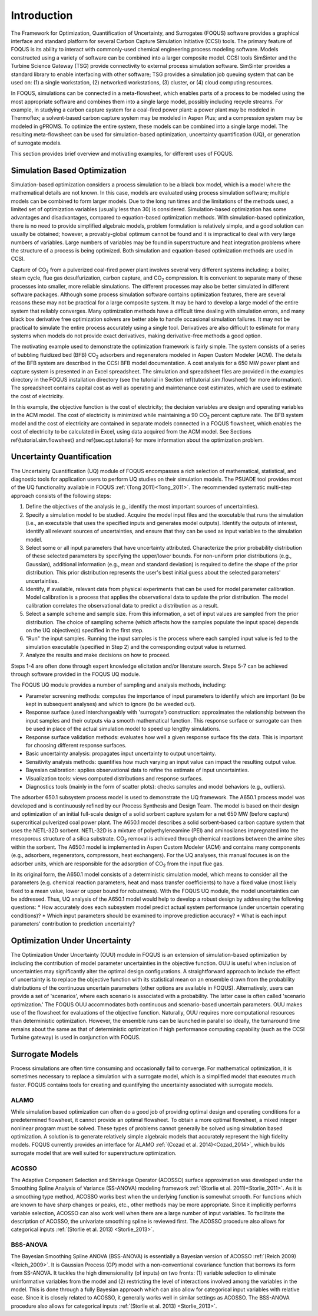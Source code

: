 Introduction
============

The Framework for Optimization, Quantification of Uncertainty, and Surrogates (FOQUS) software provides a graphical interface and standard platform for several Carbon Capture Simulation Initiative (CCSI) tools. The primary feature of FOQUS is its ability to interact with commonly-used chemical engineering process modeling software. Models constructed using a variety of software can be combined into a larger composite model. CCSI tools SimSinter and the Turbine Science Gateway (TSG) provide connectivity to external process simulation software. SimSinter provides a standard library to enable interfacing with other software; TSG provides a simulation job queuing system that can be used on: (1) a single workstation, (2) networked workstations, (3) cluster, or (4) cloud computing resources.

In FOQUS, simulations can be connected in a meta-flowsheet, which enables parts of a process to be modeled using the most appropriate software and combines them into a single large model, possibly including recycle streams. For example, in studying a carbon capture system for a coal-fired power plant: a power plant may be modeled in Thermoflex; a solvent-based carbon capture system may be modeled in Aspen Plus; and a compression system may be modeled in gPROMS. To optimize the entire system, these models can be combined into a single large model. The resulting meta-flowsheet can be used for simulation-based optimization, uncertainty quantification (UQ), or generation of surrogate models.

This section provides brief overview and motivating examples, for different uses of FOQUS.

Simulation Based Optimization
-----------------------------

Simulation-based optimization considers a process simulation to be a black box model, which is a model where the mathematical details are not known. In this case, models are evaluated using process simulation software; multiple models can be combined to form larger models. Due to the long run times and the limitations of the methods used, a limited set of optimization variables (usually less than 30) is considered. Simulation-based optimization has some advantages and disadvantages, compared to equation-based optimization methods. With simulation-based optimization, there is no need to provide simplified algebraic models, problem formulation is relatively simple, and a good solution can usually be obtained; however, a provably-global optimum cannot be found and it is impractical to deal with very large numbers of variables. Large numbers of variables may be found in superstructure and heat integration problems where the structure of a process is being optimized. Both simulation and equation-based optimization methods are used in CCSI.

Capture of CO\ :sub:`2` from a pulverized coal-fired power plant involves several very different systems including: a boiler, steam cycle, flue gas desulfurization, carbon capture, and CO\ :sub:`2` compression. It is convenient to separate many of these processes into smaller, more reliable simulations. The different processes may also be better simulated in different software packages.  Although some process simulation software contains optimization features, there are several reasons these may not be practical for a large composite system. It may be hard to develop a large model of the entire system that reliably converges. Many optimization methods have a difficult time dealing with simulation errors, and many black box derivative free optimization solvers are better able to handle occasional simulation failures. It may not be practical to simulate the entire process accurately using a single tool. Derivatives are also difficult to estimate for many systems when models do not provide exact derivatives, making derivative-free methods a good option.

The motivating example used to demonstrate the optimization framework is fairly simple. The system consists of a series of bubbling fluidized bed (BFB) CO\ :sub:`2` adsorbers and regenerators modeled in Aspen Custom Modeler (ACM). The details of the BFB system are described in the CCSI BFB model documentation. A cost analysis for a 650 MW power plant and capture system is presented in an Excel spreadsheet. The simulation and spreadsheet files are provided in the examples directory in the FOQUS installation directory (see the tutorial in Section \ref{tutorial.sim.flowsheet} for more information). The spreadsheet contains capital cost as well as operating and maintenance cost estimates, which are used to estimate the cost of electricity.

In this example, the objective function is the cost of electricity; the decision variables are design and operating variables in the ACM model. The cost of electricity is minimized while maintaining a 90 CO\ :sub:`2` percent capture rate. The BFB system model and the cost of electricity are contained in separate models connected in a FOQUS flowsheet, which enables the cost of electricity to be calculated in Excel, using data acquired from the ACM model. See Sections \ref{tutorial.sim.flowsheet} and \ref{sec.opt.tutorial} for more information about the optimization problem.

Uncertainty Quantification
--------------------------


The Uncertainty Quantification (UQ) module of FOQUS encompasses a rich selection of mathematical, statistical, and diagnostic tools for application users to perform UQ studies on their simulation models. The PSUADE tool provides most of the UQ functionality available in FOQUS :ref:`(Tong 2011)<Tong_2011>`. The recommended systematic multi-step approach consists of the following steps:

1. Define the objectives of the analysis (e.g., identify the most important sources of uncertainties).
2. Specify a simulation model to be studied. Acquire the model input files and the executable that runs the simulation (i.e., an executable that uses the specified inputs and generates model outputs). Identify the outputs of interest, identify all relevant sources of uncertainties, and ensure that they can be used as input variables to the simulation model.
3. Select some or all input parameters that have uncertainty attributed. Characterize the prior probability distribution of these selected parameters by specifying the upper/lower bounds. For non-uniform prior distributions (e.g., Gaussian), additional information (e.g., mean and standard deviation) is required to define the shape of the prior distribution. This prior distribution represents the user's best initial guess about the selected parameters' uncertainties.
4. Identify, if available, relevant data from physical experiments that can be used for model parameter calibration. Model calibration is a process that applies the observational data to update the prior distribution. The model calibration correlates the observational data to predict a distribution as a result.
5. Select a sample scheme and sample size. From this information, a set of input values are sampled from the prior distribution. The choice of sampling scheme (which affects how the samples populate the input space) depends on the UQ objective(s) specified in the first step.
6. "Run" the input samples. Running the input samples is the process where each sampled input value is fed to the simulation executable (specified in Step 2) and the corresponding output value is returned.
7. Analyze the results and make decisions on how to proceed.

Steps 1-4 are often done through expert knowledge elicitation and/or literature search. Steps 5-7 can be achieved through software provided in the FOQUS UQ module.

The FOQUS UQ module provides a number of sampling and analysis methods, including:

* Parameter screening methods: computes the importance of input parameters to identify which are important (to be kept in subsequent analyses) and which to ignore (to be weeded out).
* Response surface (used interchangeably with 'surrogate') construction: approximates the relationship between the input samples and their outputs via a smooth mathematical function. This response surface or surrogate can then be used in place of the actual simulation model to speed up lengthy simulations.
* Response surface validation methods: evaluates how well a given response surface fits the data. This is important for choosing different response surfaces.
* Basic uncertainty analysis: propagates input uncertainty to output uncertainty.
* Sensitivity analysis methods: quantifies how much varying an input value can impact the resulting output value.
* Bayesian calibration: applies observational data to refine the estimate of input uncertainties.
* Visualization tools: views computed distributions and response surfaces.
* Diagnostics tools (mainly in the form of scatter plots): checks samples and model behaviors (e.g., outliers).

The adsorber 650.1 subsystem process model is used to demonstrate the UQ framework. The A650.1 process model was developed and is continuously refined by our Process Synthesis and Design Team. The model is based on their design and optimization of an initial full-scale design of a solid sorbent capture system for a net 650 MW (before capture) supercritical pulverized coal power plant. The A650.1 model describes a solid sorbent-based carbon capture system that uses the NETL-32D sorbent. NETL-32D is a mixture of polyethyleneamine (PEI) and aminosilanes impregnated into the mesoporous structure of a silica substrate. CO\ :sub:`2` removal is achieved through chemical reactions between the amine sites within the sorbent. The A650.1 model is implemented in Aspen Custom Modeler (ACM) and contains many components (e.g., adsorbers, regenerators, compressors, heat exchangers). For the UQ analyses, this manual focuses is on the adsorber units, which are responsible for the adsorption of CO\ :sub:`2` from the input flue gas.

In its original form, the A650.1 model consists of a deterministic simulation model, which means to consider all the parameters (e.g. chemical reaction parameters, heat and mass transfer coefficients) to have a fixed value (most likely fixed to a mean value, lower or upper bound for robustness). With the FOQUS UQ module, the model uncertainties can be addressed. Thus, UQ analysis of the A650.1 model would help to develop a robust design by addressing the following questions:
* How accurately does each subsystem model predict actual system performance (under uncertain operating conditions)?
* Which input parameters should be examined to improve prediction accuracy?
* What is each input parameters' contribution to prediction uncertainty?

Optimization Under Uncertainty
------------------------------

The Optimization Under Uncertainty (OUU) module in FOQUS is an extension of simulation-based optimization by including the contribution of model parameter uncertainties in the objective function. OUU is useful when inclusion of uncertainties may significantly alter the optimal design configurations. A straightforward approach to include the effect of uncertainty is to replace the objective function with its statistical mean on an ensemble drawn from the probability distributions of the continuous uncertain parameters (other options are available in FOQUS). Alternatively, users can provide a set of 'scenarios', where each scenario is associated with a probability. The latter case is often called 'scenario optimization.' The FOQUS OUU accommodates both continuous and scenario-based uncertain parameters. OUU makes use of the flowsheet for evaluations of the objective function. Naturally, OUU requires more computational resources than deterministic optimization. However, the ensemble runs can be launched in parallel so ideally, the turnaround time remains about the same as that of deterministic optimization if high performance computing capability (such as the CCSI Turbine gateway) is used in conjunction with FOQUS.

Surrogate Models
----------------

Process simulations are often time consuming and occasionally fail to converge. For mathematical optimization, it is sometimes necessary to replace a simulation with a surrogate model, which is a simplified model that executes much faster. FOQUS contains tools for creating and quantifying the uncertainty associated with surrogate models.

ALAMO
~~~~~

While simulation based optimization can often do a good job of providing optimal design and operating conditions for a predetermined flowsheet, it cannot provide an optimal flowsheet.  To obtain a more optimal flowsheet, a mixed integer nonlinear program must be solved. These types of problems cannot generally be solved using simulation based optimization. A solution is to generate relatively simple algebraic models that accurately represent the high fidelity models. FOQUS currently provides an interface for ALAMO :ref:`(Cozad et al. 2014)<Cozad_2014>`, which builds surrogate model that are well suited for superstructure optimization.

ACOSSO
~~~~~~

The Adaptive Component Selection and Shrinkage Operator (ACOSSO) surface approximation was developed under the Smoothing Spline Analysis of Variance (SS-ANOVA) modeling framework :ref:`(Storlie et al. 2011)<Storlie_2011>`. As it is a smoothing type method, ACOSSO works best when the underlying function is somewhat smooth. For functions which are known to have sharp changes or peaks, etc., other methods may be more appropriate. Since it implicitly performs variable selection, ACOSSO can also work well when there are a large number of input variables. To facilitate the description of ACOSSO, the univariate smoothing spline is reviewed first. The ACOSSO procedure also allows for categorical inputs :ref:`(Storlie et al. 2013) <Storlie_2013>`.

BSS-ANOVA
~~~~~~~~~

The Bayesian Smoothing Spline ANOVA (BSS-ANOVA) is essentially a Bayesian version of ACOSSO :ref:`(Reich 2009)<Reich_2009>`. It is Gaussian Process (GP) model with a non-conventional covariance function that borrows its form from SS-ANOVA. It tackles the high dimensionality (of inputs) on two fronts: (1) variable selection to eliminate uninformative variables from the model and (2) restricting the level of interactions involved among the variables in the model. This is done through a fully Bayesian approach which can also allow for categorical input variables with relative ease. Since it is closely related to ACOSSO, it generally works well in similar settings as ACOSSO. The BSS-ANOVA procedure also allows for categorical inputs :ref:`(Storlie et al. 2013) <Storlie_2013>`.
